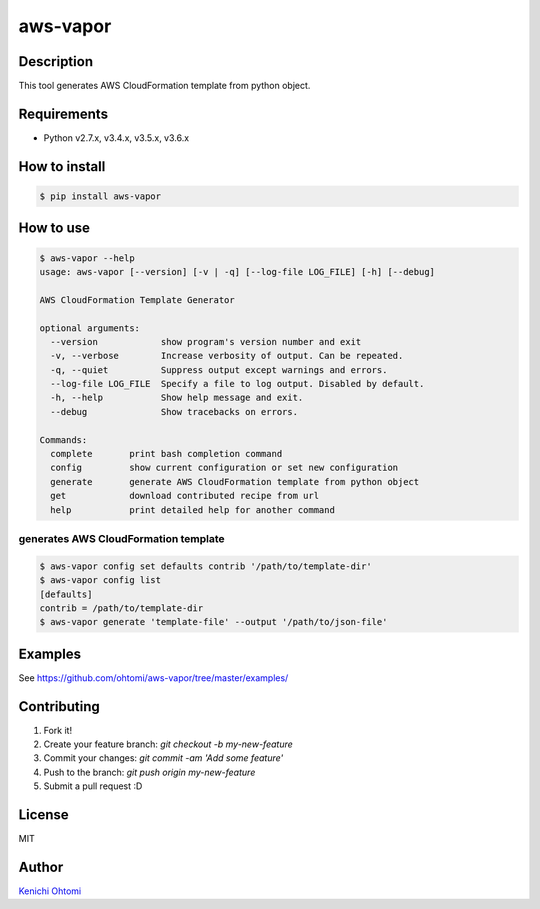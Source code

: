 ****************************************
aws-vapor
****************************************

Description
========================================

This tool generates AWS CloudFormation template from python object.

Requirements
========================================

- Python v2.7.x, v3.4.x, v3.5.x, v3.6.x

How to install
========================================

.. code-block:: bash

   $ pip install aws-vapor

How to use
========================================

.. code-block:: bash

   $ aws-vapor --help
   usage: aws-vapor [--version] [-v | -q] [--log-file LOG_FILE] [-h] [--debug]

   AWS CloudFormation Template Generator

   optional arguments:
     --version            show program's version number and exit
     -v, --verbose        Increase verbosity of output. Can be repeated.
     -q, --quiet          Suppress output except warnings and errors.
     --log-file LOG_FILE  Specify a file to log output. Disabled by default.
     -h, --help           Show help message and exit.
     --debug              Show tracebacks on errors.

   Commands:
     complete       print bash completion command
     config         show current configuration or set new configuration
     generate       generate AWS CloudFormation template from python object
     get            download contributed recipe from url
     help           print detailed help for another command

generates AWS CloudFormation template
----------------------------------------

.. code-block:: bash

   $ aws-vapor config set defaults contrib '/path/to/template-dir'
   $ aws-vapor config list
   [defaults]
   contrib = /path/to/template-dir
   $ aws-vapor generate 'template-file' --output '/path/to/json-file'

Examples
========================================

See https://github.com/ohtomi/aws-vapor/tree/master/examples/

Contributing
========================================

1. Fork it!
2. Create your feature branch: `git checkout -b my-new-feature`
3. Commit your changes: `git commit -am 'Add some feature'`
4. Push to the branch: `git push origin my-new-feature`
5. Submit a pull request :D

License
========================================

MIT

Author
========================================

`Kenichi Ohtomi <https://github.com/ohtomi>`_
